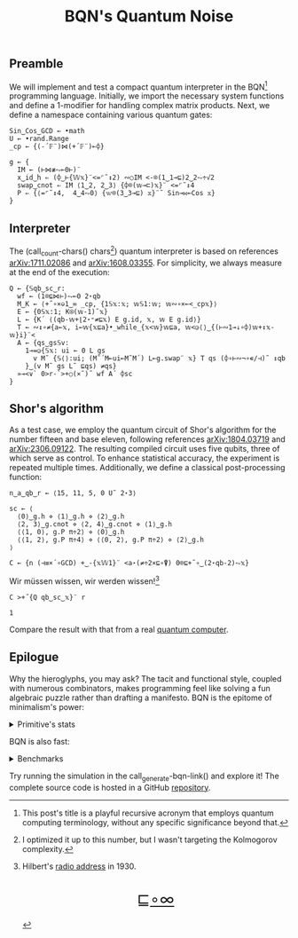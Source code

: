 # -*- eval: (face-remap-add-relative 'default '(:family "BQN386 Unicode" :height 180)); -*-
#+TITLE: BQN's Quantum Noise
#+HTML_HEAD: <link rel="stylesheet" type="text/css" href="assets/style.css"/>
#+HTML_HEAD: <script>
#+HTML_HEAD:   function goBack() {
#+HTML_HEAD:     window.history.back();
#+HTML_HEAD:   }
#+HTML_HEAD: </script>
#+HTML_HEAD: <link rel="icon" href="assets/favicon.ico" type="image/x-icon">

** Preamble

We will implement and test a compact quantum interpreter in the BQN[fn:1] programming language.
Initially, we import the necessary system functions and define a 1-modifier for handling
complex matrix products. Next, we define a namespace containing various quantum gates:

#+name: preamble
#+begin_src bqn :exports code :results none :tangle ./bqn/q.bqn
  Sin‿Cos‿GCD ← •math
  U ← •rand.Range
  _cp ← {(-´𝔽¨)⋈(+´𝔽¨)⟜⌽}
    
  g ← {
    IM ← (⊢⋈≢⥊⟜0⊢)¨
    x‿id‿h ⇐ (⌽‿⊢{𝕎𝕩}¨<=⌜˜↕2) ∾○IM <-⌾(1‿1⊸⊑)2‿2⥊÷√2
    swap‿cnot ⇐ IM ⟨1‿2, 2‿3⟩ {⌽⌾(𝕨⊸⊏)𝕩}¨ <=⌜˜↕4
    P ⇐ {⟨=⌜˜↕4,  4‿4⥊0⟩ {𝕨⌾(3‿3⊸⊑) 𝕩}¨˜ Sin⊸⋈⟜Cos 𝕩}
  }
#+end_src

** Interpreter

The (call_count-chars() chars[fn:2]) quantum interpreter is based on references [[https://arxiv.org/abs/1711.02086][arXiv:1711.02086]]
and [[https://arxiv.org/abs/1608.03355][arXiv:1608.03355]]. For simplicity, we always measure at the end of the execution:

#+name: interpreter
#+begin_src bqn :exports code :results none :tangle ./bqn/q.bqn
  Q ← {𝕊qb‿sc‿r:
    wf ← (1⌾⊑⋈⊢)⥊⟜0 2⋆qb
    M‿K ← ⟨+˝∘×⎉1‿∞ _cp, {1𝕊𝕩:𝕩; 𝕨𝕊1:𝕨; 𝕨∾∘×⟜<_cp𝕩}⟩
    E ← {0𝕊𝕩:1; K⍟(𝕨-1)˜𝕩}
    L ← {K´ ⟨(qb-𝕨+⌊2⋆⁼≠⊑𝕩) E g.id, 𝕩, 𝕨 E g.id⟩}
    T ← ∾↕∘≠{a←𝕩, i←𝕨{𝕩⊑a}•_while_{𝕩<𝕨}𝕨⊑a, 𝕨<◶⟨⟩‿{(⊢∾1⊸↓∘⌽)𝕨+↕𝕩-𝕨}i}¨<
    A ← {qs‿gs𝕊v:
      1⊸=◶{𝕊𝕩: ui ← 0 L gs
        v M˜ {𝕊⟨⟩:ui; (M˜´M⟜ui⟜M˜M´) L⟜g.swap¨ 𝕩} T qs (⌽∘⊢∾¬∘∊/⊣)˜ ↕qb
      }‿(v M˜ gs L˜ ⊑qs) ≠qs}
    »⊸<∨` 0>r-`>+○(×˜)˝ wf A´ ⌽sc
  }
#+end_src

** Shor's algorithm

As a test case, we employ the quantum circuit of Shor's algorithm
for the number fifteen and base eleven, following references
[[https://arxiv.org/abs/1804.03719][arXiv:1804.03719]] and [[https://arxiv.org/abs/2306.09122][arXiv:2306.09122]]. The resulting compiled circuit
uses five qubits, three of which serve as control. To enhance
statistical accuracy, the experiment is repeated multiple times.
Additionally, we define a classical post-processing function:

#+name: test
#+begin_src bqn :exports code :results none :tangle ./bqn/q.bqn
  n‿a‿qb‿r ← ⟨15, 11, 5, 0 U˜ 2⋆3⟩

  sc ← ⟨
    ⟨0⟩‿g.h ⋄ ⟨1⟩‿g.h ⋄ ⟨2⟩‿g.h
    ⟨2, 3⟩‿g.cnot ⋄ ⟨2, 4⟩‿g.cnot ⋄ ⟨1⟩‿g.h
    ⟨⟨1, 0⟩, g.P π÷2⟩ ⋄ ⟨0⟩‿g.h
    ⟨⟨1, 2⟩, g.P π÷4⟩ ⋄ ⟨⟨0, 2⟩, g.P π÷2⟩ ⋄ ⟨2⟩‿g.h
  ⟩

  C ← {n (⊣≡×´∘GCD) +‿-{𝕩𝕎1}¨ <a⋆(≠÷2×⊑∘⍒) 0⌾⊑+˝∘‿(2⋆qb-2)⥊𝕩}
#+end_src

Wir müssen wissen, wir werden wissen![fn:3]

#+name: run
#+begin_src bqn :exports both :tangle ./bqn/q.bqn
  C >+˝{Q qb‿sc‿𝕩}¨ r
#+end_src

#+RESULTS: run
: 1

Compare the result with that from a real [[./supp/ibm_eagle/shor_factorize_fifteen.html][quantum computer]].

** Epilogue

Why the hieroglyphs, you may ask? The tacit and functional style, coupled with numerous combinators,
makes programming feel like solving a fun algebraic puzzle rather than drafting a manifesto.
BQN is the epitome of minimalism's power:

#+begin_export html
<details>
<summary>Primitive's stats</summary>
#+end_export

The src_bqn[:exports code]{prog} string contains the full source code. We used:

#+begin_src bqn :noweb yes :noweb-prefix no :exports none :tangle no :results none
  prog ← "<<preamble>><<interpreter>><<test>><<run>>"
#+end_src

#+begin_src bqn :noweb yes :noweb-prefix no :exports both :tangle no :wrap example
  prog (+´⊸≍⟜≠∊)˜ ⊑¨•primitives
#+end_src

#+RESULTS:
#+begin_example
⟨ 44 64 ⟩
#+end_example

With this distribution:

#+begin_src bqn :noweb yes :noweb-prefix no :exports both :tangle no :wrap example
  ⍉>(⍷∾≠)¨∘(⊐⊸⊔∊/⊣)⟜(⊑¨•primitives)˜ prog
#+end_src

#+RESULTS:
#+begin_example
┌─                                                                                                                                                                                 
╵ '-' '´' '¨' '⋈' '+' '⟜' '⌽' '⊢' '≢' '⥊' '<' '=' '⌜' '˜' '↕' '∾' '○' '⌾' '⊸' '⊑' '÷' '√' '⊏' '⋆' '˝' '∘' '×' '⎉' '≡' '⊣' '⌊' '⁼' '≠' '⍟' '◶' '↓' '¬' '∊' '/' '»' '∨' '`' '>' '⍒'  
  8   8   10  5   8   3   6   7   1   5   9   6   3   12  6   5   2   5   7   9   5   1   1   5   4   8   5   1   3   3   1   1   5   1   2   1   1   1   1   1   1   2   3   1    
                                                                                                                                                                                  ┘
#+end_example

#+begin_export html
</details>
#+end_export

BQN is also fast:


#+begin_export html
<details>
<summary>Benchmarks</summary>
#+end_export

While the interpreter's performance is not particularly optimized, here is a comparison with the equivalent Common Lisp code:

#+begin_src bash :exports results :tangle no :results raw :wrap example
  hyperfine --runs 5 'cbqn -f ./bqn/q.bqn' 'sbcl --script ../supp/perf_qi/q.lisp'
#+end_src

#+RESULTS:
#+begin_example
Benchmark 1: cbqn -f ./bqn/q.bqn
  Time (mean ± σ):      5.468 s ±  0.077 s    [User: 5.427 s, System: 0.005 s]
  Range (min … max):    5.358 s …  5.535 s    5 runs
 
Benchmark 2: sbcl --script ../supp/perf_qi/q.lisp
  Time (mean ± σ):     37.114 s ±  0.893 s    [User: 37.544 s, System: 0.207 s]
  Range (min … max):   36.457 s … 38.634 s    5 runs
 
Summary
  cbqn -f ./bqn/q.bqn ran
    6.79 ± 0.19 times faster than sbcl --script ../supp/perf_qi/q.lisp
#+end_example

And here is a full program's profile. All time is spent in the Kronecker and matrix products:

#+begin_src bqn :exports both :tangle no :results raw :wrap example
  )profile C >+˝{Q qb‿sc‿𝕩}¨ r
#+end_src

#+RESULTS:
#+begin_example
Got 25361 samples
(REPL): 25361 samples:
     2│  Q ← {𝕊qb‿sc‿r:
     1│    wf ← (1⌾⊑⋈⊢)⥊⟜0 2⋆qb
  2471│    M‿K ← ⟨+˝∘×⎉1‿∞ _cp, {1𝕊𝕩:𝕩; 𝕨𝕊1:𝕨; 𝕨∾∘×⟜<_cp𝕩}⟩
    26│    E ← {0𝕊𝕩:1; K⍟(𝕨-1)˜𝕩}
    39│    L ← {K´ ⟨(qb-𝕨+⌊2⋆⁼≠⊑𝕩) E g.id, 𝕩, 𝕨 E g.id⟩}
    16│    T ← ∾↕∘≠{a←𝕩, i←𝕨{𝕩⊑a}•_while_{𝕩<𝕨}𝕨⊑a, 𝕨<◶⟨⟩‿{(⊢∾1⊸↓∘⌽)𝕨+↕𝕩-𝕨}i}¨<
     1│    A ← {qs‿gs𝕊v:
     4│      1⊸=◶{𝕊𝕩: ui ← 0 L gs
 22430│        v M˜ {𝕊⟨⟩:ui; (M˜´M⟜ui⟜M˜M´) L⟜g.swap¨ 𝕩} T qs (⌽∘⊢∾¬∘∊/⊣)˜ ↕qb
   366│      }‿(v M˜ gs L˜ ⊑qs) ≠qs}
     5│    »⊸<∨` 0>r-`>+○(×˜)˝ wf A´ ⌽sc
      │  }
#+end_example

#+begin_export html
</details>
#+end_export

Try running the simulation in the call_generate-bqn-link() and explore it! The complete source code is hosted in a GitHub [[https://github.com/Panadestein/qbqn][repository]].

#+name: generate-bqn-link
#+begin_src emacs-lisp :noweb yes :noweb-prefix no :exports none :results raw :tangle no
  (let* ((bqn-code (concat "<<preamble>>\n\n" "<<interpreter>>\n\n" "<<test>>\n\n" "<<run>>"))
         (encoded (base64-encode-string (encode-coding-string bqn-code 'utf-8) t)))
    (concat "[[https://mlochbaum.github.io/BQN/try.html#code=" encoded "][BQN repl]]"))
#+end_src

#+name: count-chars
#+begin_src emacs-lisp :noweb yes :noweb-prefix no :exports none :results raw :tangle no
  (- (length "<<interpreter>>") 4)
#+end_src

[fn:1] This post's title is a playful recursive acronym that employs quantum computing terminology, without any specific significance beyond that.
[fn:2] I optimized it up to this number, but I wasn't targeting the Kolmogorov complexity.
[fn:3] Hilbert's [[https://maa.org/press/periodicals/convergence/david-hilberts-radio-address-english-translation][radio address]] in 1930.

#+BEGIN_EXPORT html
  <div style="text-align: center; font-size: 2em; padding: 20px 0;">
    <a href="#" onclick="goBack(); return false;">⊑∘∞</a>
  </div>
#+END_EXPORT
